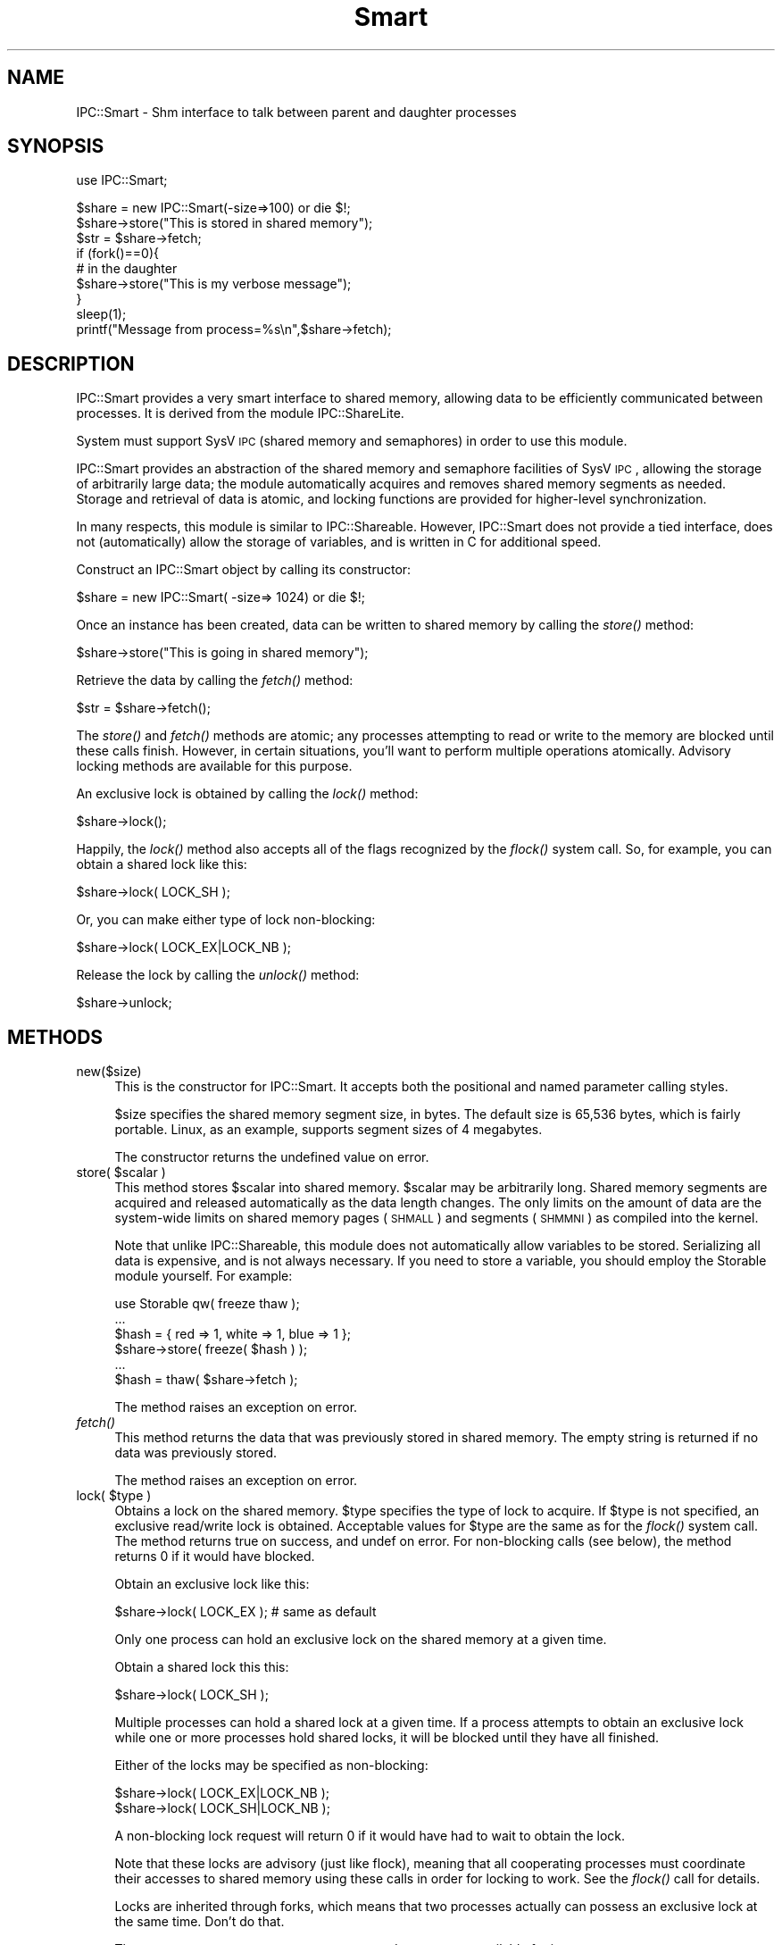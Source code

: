 .\" Automatically generated by Pod::Man v1.37, Pod::Parser v1.32
.\"
.\" Standard preamble:
.\" ========================================================================
.de Sh \" Subsection heading
.br
.if t .Sp
.ne 5
.PP
\fB\\$1\fR
.PP
..
.de Sp \" Vertical space (when we can't use .PP)
.if t .sp .5v
.if n .sp
..
.de Vb \" Begin verbatim text
.ft CW
.nf
.ne \\$1
..
.de Ve \" End verbatim text
.ft R
.fi
..
.\" Set up some character translations and predefined strings.  \*(-- will
.\" give an unbreakable dash, \*(PI will give pi, \*(L" will give a left
.\" double quote, and \*(R" will give a right double quote.  \*(C+ will
.\" give a nicer C++.  Capital omega is used to do unbreakable dashes and
.\" therefore won't be available.  \*(C` and \*(C' expand to `' in nroff,
.\" nothing in troff, for use with C<>.
.tr \(*W-
.ds C+ C\v'-.1v'\h'-1p'\s-2+\h'-1p'+\s0\v'.1v'\h'-1p'
.ie n \{\
.    ds -- \(*W-
.    ds PI pi
.    if (\n(.H=4u)&(1m=24u) .ds -- \(*W\h'-12u'\(*W\h'-12u'-\" diablo 10 pitch
.    if (\n(.H=4u)&(1m=20u) .ds -- \(*W\h'-12u'\(*W\h'-8u'-\"  diablo 12 pitch
.    ds L" ""
.    ds R" ""
.    ds C` ""
.    ds C' ""
'br\}
.el\{\
.    ds -- \|\(em\|
.    ds PI \(*p
.    ds L" ``
.    ds R" ''
'br\}
.\"
.\" If the F register is turned on, we'll generate index entries on stderr for
.\" titles (.TH), headers (.SH), subsections (.Sh), items (.Ip), and index
.\" entries marked with X<> in POD.  Of course, you'll have to process the
.\" output yourself in some meaningful fashion.
.if \nF \{\
.    de IX
.    tm Index:\\$1\t\\n%\t"\\$2"
..
.    nr % 0
.    rr F
.\}
.\"
.\" For nroff, turn off justification.  Always turn off hyphenation; it makes
.\" way too many mistakes in technical documents.
.hy 0
.if n .na
.\"
.\" Accent mark definitions (@(#)ms.acc 1.5 88/02/08 SMI; from UCB 4.2).
.\" Fear.  Run.  Save yourself.  No user-serviceable parts.
.    \" fudge factors for nroff and troff
.if n \{\
.    ds #H 0
.    ds #V .8m
.    ds #F .3m
.    ds #[ \f1
.    ds #] \fP
.\}
.if t \{\
.    ds #H ((1u-(\\\\n(.fu%2u))*.13m)
.    ds #V .6m
.    ds #F 0
.    ds #[ \&
.    ds #] \&
.\}
.    \" simple accents for nroff and troff
.if n \{\
.    ds ' \&
.    ds ` \&
.    ds ^ \&
.    ds , \&
.    ds ~ ~
.    ds /
.\}
.if t \{\
.    ds ' \\k:\h'-(\\n(.wu*8/10-\*(#H)'\'\h"|\\n:u"
.    ds ` \\k:\h'-(\\n(.wu*8/10-\*(#H)'\`\h'|\\n:u'
.    ds ^ \\k:\h'-(\\n(.wu*10/11-\*(#H)'^\h'|\\n:u'
.    ds , \\k:\h'-(\\n(.wu*8/10)',\h'|\\n:u'
.    ds ~ \\k:\h'-(\\n(.wu-\*(#H-.1m)'~\h'|\\n:u'
.    ds / \\k:\h'-(\\n(.wu*8/10-\*(#H)'\z\(sl\h'|\\n:u'
.\}
.    \" troff and (daisy-wheel) nroff accents
.ds : \\k:\h'-(\\n(.wu*8/10-\*(#H+.1m+\*(#F)'\v'-\*(#V'\z.\h'.2m+\*(#F'.\h'|\\n:u'\v'\*(#V'
.ds 8 \h'\*(#H'\(*b\h'-\*(#H'
.ds o \\k:\h'-(\\n(.wu+\w'\(de'u-\*(#H)/2u'\v'-.3n'\*(#[\z\(de\v'.3n'\h'|\\n:u'\*(#]
.ds d- \h'\*(#H'\(pd\h'-\w'~'u'\v'-.25m'\f2\(hy\fP\v'.25m'\h'-\*(#H'
.ds D- D\\k:\h'-\w'D'u'\v'-.11m'\z\(hy\v'.11m'\h'|\\n:u'
.ds th \*(#[\v'.3m'\s+1I\s-1\v'-.3m'\h'-(\w'I'u*2/3)'\s-1o\s+1\*(#]
.ds Th \*(#[\s+2I\s-2\h'-\w'I'u*3/5'\v'-.3m'o\v'.3m'\*(#]
.ds ae a\h'-(\w'a'u*4/10)'e
.ds Ae A\h'-(\w'A'u*4/10)'E
.    \" corrections for vroff
.if v .ds ~ \\k:\h'-(\\n(.wu*9/10-\*(#H)'\s-2\u~\d\s+2\h'|\\n:u'
.if v .ds ^ \\k:\h'-(\\n(.wu*10/11-\*(#H)'\v'-.4m'^\v'.4m'\h'|\\n:u'
.    \" for low resolution devices (crt and lpr)
.if \n(.H>23 .if \n(.V>19 \
\{\
.    ds : e
.    ds 8 ss
.    ds o a
.    ds d- d\h'-1'\(ga
.    ds D- D\h'-1'\(hy
.    ds th \o'bp'
.    ds Th \o'LP'
.    ds ae ae
.    ds Ae AE
.\}
.rm #[ #] #H #V #F C
.\" ========================================================================
.\"
.IX Title "Smart 3pm"
.TH Smart 3pm "2007-06-26" "perl v5.8.8" "User Contributed Perl Documentation"
.SH "NAME"
IPC::Smart \- Shm interface to talk between parent and daughter processes
.SH "SYNOPSIS"
.IX Header "SYNOPSIS"
.Vb 1
\&  use IPC::Smart;
.Ve
.PP
.Vb 9
\&  $share = new IPC::Smart(\-size=>100) or die $!;
\&  $share\->store("This is stored in shared memory");
\&  $str = $share\->fetch;
\&  if (fork()==0){
\&     # in the daughter
\&     $share\->store("This is my verbose message");
\&  }
\&  sleep(1);
\&  printf("Message from process=%s\en",$share\->fetch);
.Ve
.SH "DESCRIPTION"
.IX Header "DESCRIPTION"
IPC::Smart provides a very smart interface to shared memory, allowing
data to be efficiently communicated between processes.  It is derived
from the module IPC::ShareLite.
.PP
System must support SysV \s-1IPC\s0 (shared memory and semaphores) in order to 
use this module.
.PP
IPC::Smart provides an abstraction of the shared memory and
semaphore facilities of SysV \s-1IPC\s0, allowing the storage of arbitrarily
large data; the module automatically acquires and removes shared memory
segments as needed.  Storage and retrieval of data is atomic, and
locking functions are provided for higher-level synchronization.
.PP
In many respects, this module is similar to IPC::Shareable.  However,
IPC::Smart does not provide a tied interface, does not 
(automatically) allow the storage of variables, and is written in C
for additional speed.
.PP
Construct an IPC::Smart object by calling its constructor:
.PP
.Vb 1
\&        $share = new IPC::Smart( \-size=> 1024) or die $!;
.Ve
.PP
Once an instance has been created, data can be written to shared memory
by calling the \fIstore()\fR method:
.PP
.Vb 1
\&        $share\->store("This is going in shared memory");
.Ve
.PP
Retrieve the data by calling the \fIfetch()\fR method:
.PP
.Vb 1
\&        $str = $share\->fetch();
.Ve
.PP
The \fIstore()\fR and \fIfetch()\fR methods are atomic; any processes attempting
to read or write to the memory are blocked until these calls finish.
However, in certain situations, you'll want to perform multiple
operations atomically.  Advisory locking methods are available for 
this purpose.
.PP
An exclusive lock is obtained by calling the \fIlock()\fR method:
.PP
.Vb 1
\&        $share\->lock();
.Ve
.PP
Happily, the \fIlock()\fR method also accepts all of the flags recognized
by the \fIflock()\fR system call.  So, for example, you can obtain a
shared lock like this:
.PP
.Vb 1
\&        $share\->lock( LOCK_SH );
.Ve
.PP
Or, you can make either type of lock non\-blocking:
.PP
.Vb 1
\&        $share\->lock( LOCK_EX|LOCK_NB );
.Ve
.PP
Release the lock by calling the \fIunlock()\fR method:
.PP
.Vb 1
\&        $share\->unlock;
.Ve
.SH "METHODS"
.IX Header "METHODS"
.IP "new($size)" 4
.IX Item "new($size)"
This is the constructor for IPC::Smart.  It accepts both 
the positional and named parameter calling styles.
.Sp
$size specifies the shared memory segment size, in bytes.
The default size is 65,536 bytes, which is fairly portable.  
Linux, as an example, supports segment sizes of 4 megabytes.
.Sp
The constructor returns the undefined value on error.
.ie n .IP "store( $scalar )" 4
.el .IP "store( \f(CW$scalar\fR )" 4
.IX Item "store( $scalar )"
This method stores \f(CW$scalar\fR into shared memory.  \f(CW$scalar\fR may be
arbitrarily long.  Shared memory segments are acquired and
released automatically as the data length changes.
The only limits on the amount of data are the system-wide
limits on shared memory pages (\s-1SHMALL\s0) and segments (\s-1SHMMNI\s0)
as compiled into the kernel. 
.Sp
Note that unlike IPC::Shareable, this module does not automatically
allow variables to be stored.  Serializing all data is expensive, and
is not always necessary.  If you need to store a variable, you should
employ the Storable module yourself.  For example:
.Sp
.Vb 6
\&        use Storable qw( freeze thaw );
\&        ...
\&        $hash = { red => 1, white => 1, blue => 1 };
\&        $share\->store( freeze( $hash ) );
\&        ...
\&        $hash = thaw( $share\->fetch );
.Ve
.Sp
The method raises an exception on error.
.IP "\fIfetch()\fR" 4
.IX Item "fetch()"
This method returns the data that was previously stored in
shared memory.  The empty string is returned if no data was
previously stored.
.Sp
The method raises an exception on error.
.ie n .IP "lock( $type )" 4
.el .IP "lock( \f(CW$type\fR )" 4
.IX Item "lock( $type )"
Obtains a lock on the shared memory.  \f(CW$type\fR specifies the type
of lock to acquire.  If \f(CW$type\fR is not specified, an exclusive
read/write lock is obtained.  Acceptable values for \f(CW$type\fR are
the same as for the \fIflock()\fR system call.  The method returns
true on success, and undef on error.  For non-blocking calls
(see below), the method returns 0 if it would have blocked.
.Sp
Obtain an exclusive lock like this:
.Sp
.Vb 1
\&        $share\->lock( LOCK_EX ); # same as default
.Ve
.Sp
Only one process can hold an exclusive lock on the shared memory at
a given time.
.Sp
Obtain a shared lock this this:
.Sp
.Vb 1
\&        $share\->lock( LOCK_SH );
.Ve
.Sp
Multiple processes can hold a shared lock at a given time.  If a process
attempts to obtain an exclusive lock while one or more processes hold
shared locks, it will be blocked until they have all finished.
.Sp
Either of the locks may be specified as non\-blocking:
.Sp
.Vb 2
\&        $share\->lock( LOCK_EX|LOCK_NB );
\&        $share\->lock( LOCK_SH|LOCK_NB );
.Ve
.Sp
A non-blocking lock request will return 0 if it would have had to
wait to obtain the lock.    
.Sp
Note that these locks are advisory (just like flock), meaning that
all cooperating processes must coordinate their accesses to shared memory
using these calls in order for locking to work.  See the \fIflock()\fR call for 
details.
.Sp
Locks are inherited through forks, which means that two processes actually
can possess an exclusive lock at the same time.  Don't do that.
.Sp
The constants \s-1LOCK_EX\s0, \s-1LOCK_SH\s0, \s-1LOCK_NB\s0, and \s-1LOCK_UN\s0 are available
for import:
.Sp
.Vb 1
\&        use IPC::Smart qw( :lock );
.Ve
.Sp
Or, just use the flock constants available in the Fcntl module.
.IP "\fIunlock()\fR" 4
.IX Item "unlock()"
Releases any locks.  This is actually equivalent to:
.Sp
.Vb 1
\&        $share\->lock( LOCK_UN );
.Ve
.Sp
The method returns true on success and undef on error.
.SH "PERFORMANCE"
.IX Header "PERFORMANCE"
For a rough idea of the performance you can expect, here are some
benchmarks.  The tests were performed using the Benchmark module
on a Cyrix \s-1PR166+\s0 running RedHat Linux 5.2 with the 2.0.36 kernel,
perl 5.005_02 using perl's malloc, and the default shared memory
segment size.  Each test was run 5000 times.
.PP
.Vb 1
\&        DATA SIZE (bytes)       TIME (seconds)  Op/Sec
.Ve
.PP
.Vb 2
\& store  16384                   2               2500
\& fetch  16384                   2               2500
.Ve
.PP
.Vb 2
\& store  32768                   3               1666    
\& fetch  32768                   3               1666
.Ve
.PP
.Vb 2
\& store  65536                   6               833
\& fetch  65536                   5               1000
.Ve
.PP
.Vb 2
\& store  131072                  12              416     
\& fetch  131072                  12              416
.Ve
.PP
.Vb 2
\& store  262144                  28              178     
\& fetch  262144                  27              185
.Ve
.PP
.Vb 2
\& store  524288                  63              79      
\& fetch  524288                  61              81
.Ve
.PP
Most of the time appears to be due to memory copying.  
Suggestions for speed improvements are welcome.
.SH "PORTABILITY"
.IX Header "PORTABILITY"
The module should compile on any system with SysV \s-1IPC\s0 and
an \s-1ANSI\s0 C compiler, and should compile cleanly with the
\&\-pedantic and \-Wall flags.
.PP
The module has been tested under Solaris, FreeBSD, and Linux.
Testing on other platforms is needed.  
.PP
If you encounter a compilation error due to the definition
of the semun union, edit the top of smart.c and undefine
the semun definition.  And then please tell me about it.
.PP
I've heard rumors that a SysV \s-1IPC\s0 interface has been 
constructed for Win32 systems.  Support for it may be
added to this module.
.PP
IPC::Smart does not understand the shared memory
data format used by IPC::Shareable.  
.SH "AUTHOR"
.IX Header "AUTHOR"
Copyright 1998\-2002, Maurice Aubrey <maurice@hevanet.com>. 
All rights reserved.
.PP
This module is free software; you may redistribute it and/or
modify it under the same terms as Perl itself. 
.SH "CREDITS"
.IX Header "CREDITS"
Special thanks to Benjamin Sugars for developing the IPC::Shareable
module.
.PP
See the Changes file for other contributors.
.SH "SEE ALSO"
.IX Header "SEE ALSO"
IPC::Shareable, \fIipc\fR\|(2), \fIshmget\fR\|(2), \fIsemget\fR\|(2), perl.
